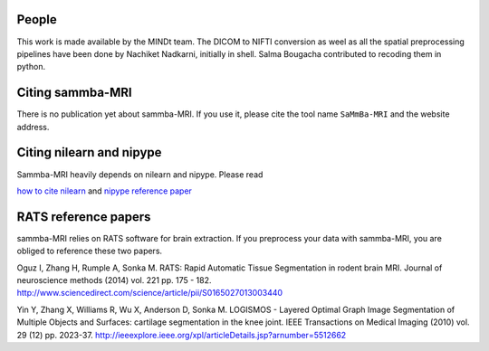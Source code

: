 .. -*- mode: rst -*-

People
------

This work is made available by the MINDt team.
The DICOM to NIFTI conversion as weel as all the spatial preprocessing
pipelines have been done by Nachiket Nadkarni, initially in shell. Salma
Bougacha contributed to recoding them in python.

.. _citing:

Citing sammba-MRI
------------------------

There is no publication yet about sammba-MRI. If you use it, please cite
the tool name ``SaMmBa-MRI`` and the website address.


Citing nilearn and nipype
-------------------------

Sammba-MRI heavily depends on nilearn and nipype. Please read

`how to cite nilearn
<http://nilearn.github.io/authors.html#citing-nilearn>`_
and
`nipype reference paper
<https://www.ncbi.nlm.nih.gov/pubmed/21897815>`_

RATS reference papers
---------------------
sammba-MRI relies on RATS software for brain extraction. If you preprocess your
data with sammba-MRI, you are obliged to reference these two papers.

Oguz I, Zhang H, Rumple A, Sonka M. RATS: Rapid Automatic Tissue Segmentation in rodent brain MRI. Journal of neuroscience methods (2014) vol. 221 pp. 175 - 182. http://www.sciencedirect.com/science/article/pii/S0165027013003440

Yin Y, Zhang X, Williams R, Wu X, Anderson D, Sonka M. LOGISMOS - Layered Optimal Graph Image Segmentation of Multiple Objects and Surfaces: cartilage segmentation in the knee joint. IEEE Transactions on Medical Imaging (2010) vol. 29 (12) pp. 2023-37. http://ieeexplore.ieee.org/xpl/articleDetails.jsp?arnumber=5512662
